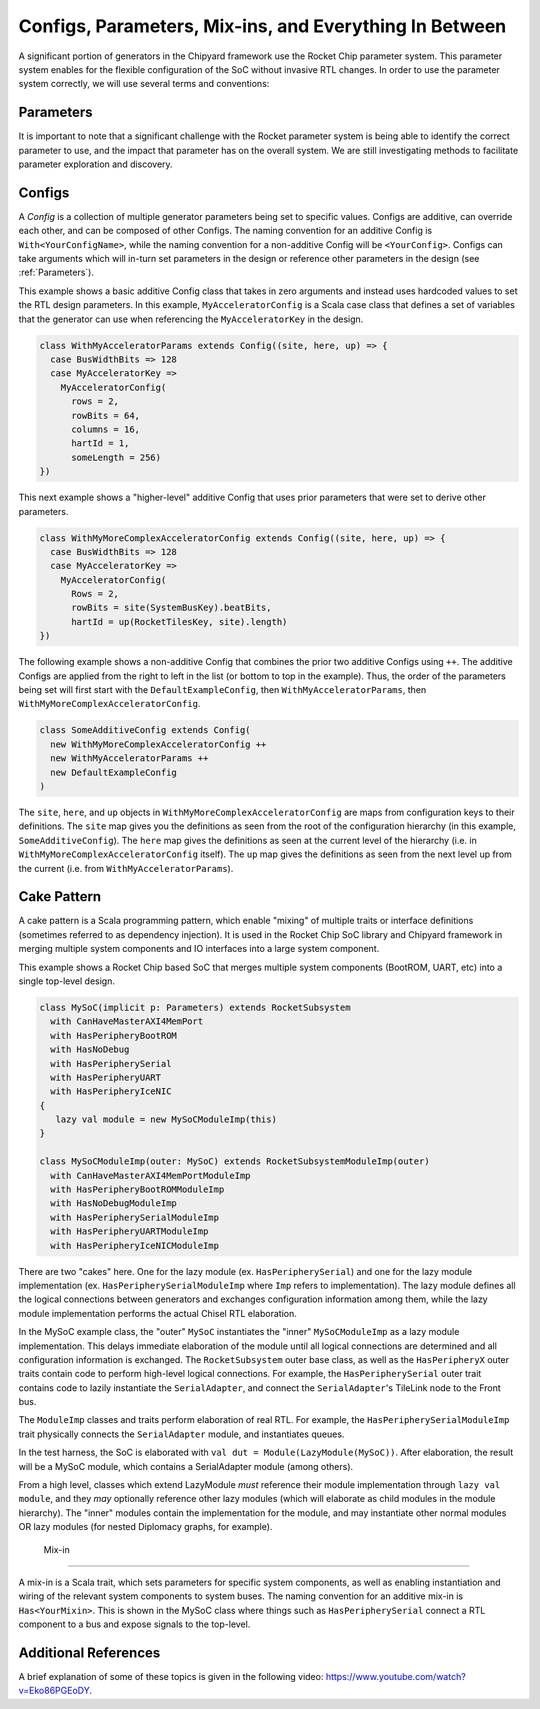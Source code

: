 Configs, Parameters, Mix-ins, and Everything In Between
========================================================

A significant portion of generators in the Chipyard framework use the Rocket Chip parameter system.
This parameter system enables for the flexible configuration of the SoC without invasive RTL changes.
In order to use the parameter system correctly, we will use several terms and conventions:

Parameters
--------------------

It is important to note that a significant challenge with the Rocket parameter system is being able to identify the correct parameter to use, and the impact that parameter has on the overall system.
We are still investigating methods to facilitate parameter exploration and discovery.

Configs
---------------------

A *Config* is a collection of multiple generator parameters being set to specific values.
Configs are additive, can override each other, and can be composed of other Configs.
The naming convention for an additive Config is ``With<YourConfigName>``, while the naming convention for a non-additive Config will be ``<YourConfig>``.
Configs can take arguments which will in-turn set parameters in the design or reference other parameters in the design (see :ref:`Parameters`).

This example shows a basic additive Config class that takes in zero arguments and instead uses hardcoded values to set the RTL design parameters.
In this example, ``MyAcceleratorConfig`` is a Scala case class that defines a set of variables that the generator can use when referencing the ``MyAcceleratorKey`` in the design.

.. _basic-config-example:
.. code-block:: scala

  class WithMyAcceleratorParams extends Config((site, here, up) => {
    case BusWidthBits => 128
    case MyAcceleratorKey =>
      MyAcceleratorConfig(
        rows = 2,
        rowBits = 64,
        columns = 16,
        hartId = 1,
        someLength = 256)
  })

This next example shows a "higher-level" additive Config that uses prior parameters that were set to derive other parameters.

.. _complex-config-example:
.. code-block:: scala

  class WithMyMoreComplexAcceleratorConfig extends Config((site, here, up) => {
    case BusWidthBits => 128
    case MyAcceleratorKey =>
      MyAcceleratorConfig(
        Rows = 2,
        rowBits = site(SystemBusKey).beatBits,
        hartId = up(RocketTilesKey, site).length)
  })

The following example shows a non-additive Config that combines the prior two additive Configs using ``++``.
The additive Configs are applied from the right to left in the list (or bottom to top in the example).
Thus, the order of the parameters being set will first start with the ``DefaultExampleConfig``, then ``WithMyAcceleratorParams``, then ``WithMyMoreComplexAcceleratorConfig``.

.. _top-level-config:
.. code-block:: scala

  class SomeAdditiveConfig extends Config(
    new WithMyMoreComplexAcceleratorConfig ++
    new WithMyAcceleratorParams ++
    new DefaultExampleConfig
  )

The ``site``, ``here``, and ``up`` objects in ``WithMyMoreComplexAcceleratorConfig`` are maps from configuration keys to their definitions.
The ``site`` map gives you the definitions as seen from the root of the configuration hierarchy (in this example, ``SomeAdditiveConfig``).
The ``here`` map gives the definitions as seen at the current level of the hierarchy (i.e. in ``WithMyMoreComplexAcceleratorConfig`` itself).
The ``up`` map gives the definitions as seen from the next level up from the current (i.e. from ``WithMyAcceleratorParams``).

Cake Pattern
-------------------------

A cake pattern is a Scala programming pattern, which enable "mixing" of multiple traits or interface definitions (sometimes referred to as dependency injection).
It is used in the Rocket Chip SoC library and Chipyard framework in merging multiple system components and IO interfaces into a large system component.

This example shows a Rocket Chip based SoC that merges multiple system components (BootROM, UART, etc) into a single top-level design.

.. _cake-example:
.. code-block:: scala

  class MySoC(implicit p: Parameters) extends RocketSubsystem
    with CanHaveMasterAXI4MemPort
    with HasPeripheryBootROM
    with HasNoDebug
    with HasPeripherySerial
    with HasPeripheryUART
    with HasPeripheryIceNIC
  {
     lazy val module = new MySoCModuleImp(this)
  }

  class MySoCModuleImp(outer: MySoC) extends RocketSubsystemModuleImp(outer)
    with CanHaveMasterAXI4MemPortModuleImp
    with HasPeripheryBootROMModuleImp
    with HasNoDebugModuleImp
    with HasPeripherySerialModuleImp
    with HasPeripheryUARTModuleImp
    with HasPeripheryIceNICModuleImp

There are two "cakes" here. One for the lazy module (ex. ``HasPeripherySerial``) and one for the lazy module
implementation (ex. ``HasPeripherySerialModuleImp`` where ``Imp`` refers to implementation). The lazy module defines
all the logical connections between generators and exchanges configuration information among them, while the
lazy module implementation performs the actual Chisel RTL elaboration.

In the MySoC example class, the "outer" ``MySoC`` instantiates the "inner"
``MySoCModuleImp`` as a lazy module implementation. This delays immediate elaboration
of the module until all logical connections are determined and all configuration information is exchanged.
The ``RocketSubsystem`` outer base class, as well as the
``HasPeripheryX`` outer traits contain code to perform high-level logical
connections. For example, the ``HasPeripherySerial`` outer trait contains code
to lazily instantiate the ``SerialAdapter``, and connect the ``SerialAdapter``'s
TileLink node to the Front bus.

The ``ModuleImp`` classes and traits perform elaboration of real RTL.
For example, the ``HasPeripherySerialModuleImp`` trait physically connects
the ``SerialAdapter`` module, and instantiates queues.

In the test harness, the SoC is elaborated with
``val dut = Module(LazyModule(MySoC))``.
After elaboration, the result will be a MySoC module, which contains a
SerialAdapter module (among others).

From a high level, classes which extend LazyModule *must* reference
their module implementation through ``lazy val module``, and they
*may* optionally reference other lazy modules (which will elaborate
as child modules in the module hierarchy). The "inner" modules
contain the implementation for the module, and may instantiate
other normal modules OR lazy modules (for nested Diplomacy
graphs, for example).

 Mix-in
---------------------------

A mix-in is a Scala trait, which sets parameters for specific system components, as well as enabling instantiation and wiring of the relevant system components to system buses.
The naming convention for an additive mix-in is ``Has<YourMixin>``.
This is shown in the MySoC class where things such as ``HasPeripherySerial`` connect a RTL component to a bus and expose signals to the top-level.

Additional References
---------------------------

A brief explanation of some of these topics is given in the following video: https://www.youtube.com/watch?v=Eko86PGEoDY.
